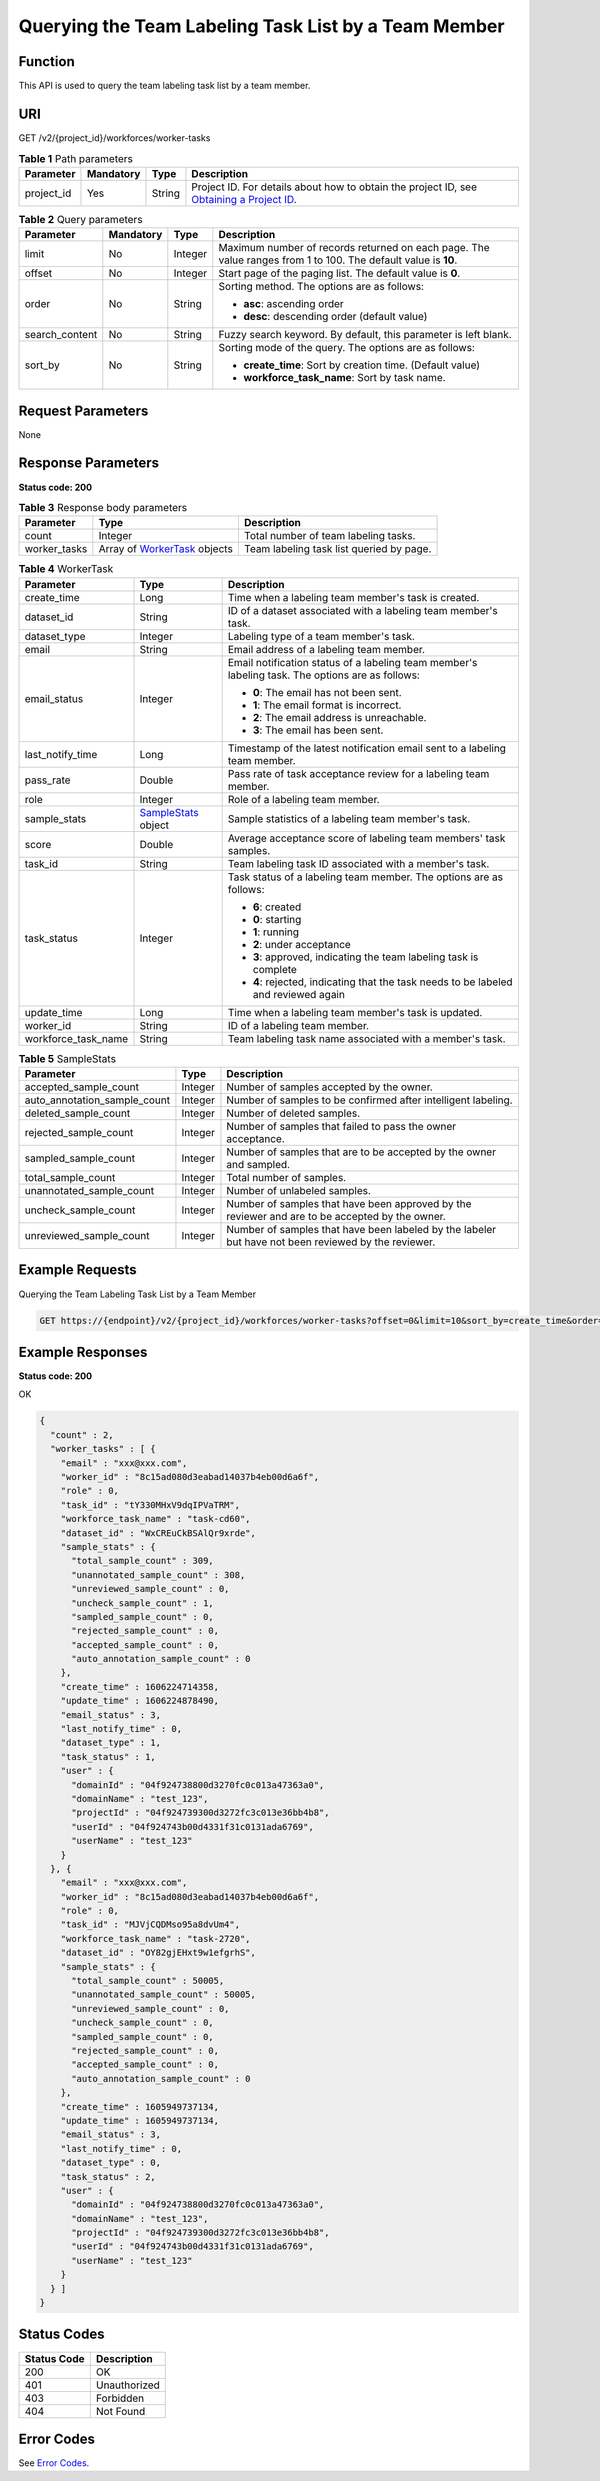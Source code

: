 Querying the Team Labeling Task List by a Team Member
=====================================================

Function
--------

This API is used to query the team labeling task list by a team member.

URI
---

GET /v2/{project_id}/workforces/worker-tasks

.. table:: **Table 1** Path parameters

   +------------+-----------+--------+------------------------------------------------------------------------------------------------------------------------------------------------------------+
   | Parameter  | Mandatory | Type   | Description                                                                                                                                                |
   +============+===========+========+============================================================================================================================================================+
   | project_id | Yes       | String | Project ID. For details about how to obtain the project ID, see `Obtaining a Project ID <../../common_parameters/obtaining_a_project_id_and_name.html>`__. |
   +------------+-----------+--------+------------------------------------------------------------------------------------------------------------------------------------------------------------+

.. table:: **Table 2** Query parameters

   +-----------------+-----------------+-----------------+---------------------------------------------------------------------------------------------------------------+
   | Parameter       | Mandatory       | Type            | Description                                                                                                   |
   +=================+=================+=================+===============================================================================================================+
   | limit           | No              | Integer         | Maximum number of records returned on each page. The value ranges from 1 to 100. The default value is **10**. |
   +-----------------+-----------------+-----------------+---------------------------------------------------------------------------------------------------------------+
   | offset          | No              | Integer         | Start page of the paging list. The default value is **0**.                                                    |
   +-----------------+-----------------+-----------------+---------------------------------------------------------------------------------------------------------------+
   | order           | No              | String          | Sorting method. The options are as follows:                                                                   |
   |                 |                 |                 |                                                                                                               |
   |                 |                 |                 | -  **asc**: ascending order                                                                                   |
   |                 |                 |                 |                                                                                                               |
   |                 |                 |                 | -  **desc**: descending order (default value)                                                                 |
   +-----------------+-----------------+-----------------+---------------------------------------------------------------------------------------------------------------+
   | search_content  | No              | String          | Fuzzy search keyword. By default, this parameter is left blank.                                               |
   +-----------------+-----------------+-----------------+---------------------------------------------------------------------------------------------------------------+
   | sort_by         | No              | String          | Sorting mode of the query. The options are as follows:                                                        |
   |                 |                 |                 |                                                                                                               |
   |                 |                 |                 | -  **create_time**: Sort by creation time. (Default value)                                                    |
   |                 |                 |                 |                                                                                                               |
   |                 |                 |                 | -  **workforce_task_name**: Sort by task name.                                                                |
   +-----------------+-----------------+-----------------+---------------------------------------------------------------------------------------------------------------+

Request Parameters
------------------

None

Response Parameters
-------------------

**Status code: 200**



.. _ListWorkerTasksresponseListWorkerTasksResp:

.. table:: **Table 3** Response body parameters

   +--------------+----------------------------------------------------------------------+------------------------------------------+
   | Parameter    | Type                                                                 | Description                              |
   +==============+======================================================================+==========================================+
   | count        | Integer                                                              | Total number of team labeling tasks.     |
   +--------------+----------------------------------------------------------------------+------------------------------------------+
   | worker_tasks | Array of `WorkerTask <#listworkertasksresponseworkertask>`__ objects | Team labeling task list queried by page. |
   +--------------+----------------------------------------------------------------------+------------------------------------------+



.. _ListWorkerTasksresponseWorkerTask:

.. table:: **Table 4** WorkerTask

   +-----------------------+--------------------------------------------------------------+--------------------------------------------------------------------------------------------------+
   | Parameter             | Type                                                         | Description                                                                                      |
   +=======================+==============================================================+==================================================================================================+
   | create_time           | Long                                                         | Time when a labeling team member's task is created.                                              |
   +-----------------------+--------------------------------------------------------------+--------------------------------------------------------------------------------------------------+
   | dataset_id            | String                                                       | ID of a dataset associated with a labeling team member's task.                                   |
   +-----------------------+--------------------------------------------------------------+--------------------------------------------------------------------------------------------------+
   | dataset_type          | Integer                                                      | Labeling type of a team member's task.                                                           |
   +-----------------------+--------------------------------------------------------------+--------------------------------------------------------------------------------------------------+
   | email                 | String                                                       | Email address of a labeling team member.                                                         |
   +-----------------------+--------------------------------------------------------------+--------------------------------------------------------------------------------------------------+
   | email_status          | Integer                                                      | Email notification status of a labeling team member's labeling task. The options are as follows: |
   |                       |                                                              |                                                                                                  |
   |                       |                                                              | -  **0**: The email has not been sent.                                                           |
   |                       |                                                              |                                                                                                  |
   |                       |                                                              | -  **1**: The email format is incorrect.                                                         |
   |                       |                                                              |                                                                                                  |
   |                       |                                                              | -  **2**: The email address is unreachable.                                                      |
   |                       |                                                              |                                                                                                  |
   |                       |                                                              | -  **3**: The email has been sent.                                                               |
   +-----------------------+--------------------------------------------------------------+--------------------------------------------------------------------------------------------------+
   | last_notify_time      | Long                                                         | Timestamp of the latest notification email sent to a labeling team member.                       |
   +-----------------------+--------------------------------------------------------------+--------------------------------------------------------------------------------------------------+
   | pass_rate             | Double                                                       | Pass rate of task acceptance review for a labeling team member.                                  |
   +-----------------------+--------------------------------------------------------------+--------------------------------------------------------------------------------------------------+
   | role                  | Integer                                                      | Role of a labeling team member.                                                                  |
   +-----------------------+--------------------------------------------------------------+--------------------------------------------------------------------------------------------------+
   | sample_stats          | `SampleStats <#listworkertasksresponsesamplestats>`__ object | Sample statistics of a labeling team member's task.                                              |
   +-----------------------+--------------------------------------------------------------+--------------------------------------------------------------------------------------------------+
   | score                 | Double                                                       | Average acceptance score of labeling team members' task samples.                                 |
   +-----------------------+--------------------------------------------------------------+--------------------------------------------------------------------------------------------------+
   | task_id               | String                                                       | Team labeling task ID associated with a member's task.                                           |
   +-----------------------+--------------------------------------------------------------+--------------------------------------------------------------------------------------------------+
   | task_status           | Integer                                                      | Task status of a labeling team member. The options are as follows:                               |
   |                       |                                                              |                                                                                                  |
   |                       |                                                              | -  **6**: created                                                                                |
   |                       |                                                              |                                                                                                  |
   |                       |                                                              | -  **0**: starting                                                                               |
   |                       |                                                              |                                                                                                  |
   |                       |                                                              | -  **1**: running                                                                                |
   |                       |                                                              |                                                                                                  |
   |                       |                                                              | -  **2**: under acceptance                                                                       |
   |                       |                                                              |                                                                                                  |
   |                       |                                                              | -  **3**: approved, indicating the team labeling task is complete                                |
   |                       |                                                              |                                                                                                  |
   |                       |                                                              | -  **4**: rejected, indicating that the task needs to be labeled and reviewed again              |
   +-----------------------+--------------------------------------------------------------+--------------------------------------------------------------------------------------------------+
   | update_time           | Long                                                         | Time when a labeling team member's task is updated.                                              |
   +-----------------------+--------------------------------------------------------------+--------------------------------------------------------------------------------------------------+
   | worker_id             | String                                                       | ID of a labeling team member.                                                                    |
   +-----------------------+--------------------------------------------------------------+--------------------------------------------------------------------------------------------------+
   | workforce_task_name   | String                                                       | Team labeling task name associated with a member's task.                                         |
   +-----------------------+--------------------------------------------------------------+--------------------------------------------------------------------------------------------------+



.. _ListWorkerTasksresponseSampleStats:

.. table:: **Table 5** SampleStats

   +------------------------------+---------+-----------------------------------------------------------------------------------------------------+
   | Parameter                    | Type    | Description                                                                                         |
   +==============================+=========+=====================================================================================================+
   | accepted_sample_count        | Integer | Number of samples accepted by the owner.                                                            |
   +------------------------------+---------+-----------------------------------------------------------------------------------------------------+
   | auto_annotation_sample_count | Integer | Number of samples to be confirmed after intelligent labeling.                                       |
   +------------------------------+---------+-----------------------------------------------------------------------------------------------------+
   | deleted_sample_count         | Integer | Number of deleted samples.                                                                          |
   +------------------------------+---------+-----------------------------------------------------------------------------------------------------+
   | rejected_sample_count        | Integer | Number of samples that failed to pass the owner acceptance.                                         |
   +------------------------------+---------+-----------------------------------------------------------------------------------------------------+
   | sampled_sample_count         | Integer | Number of samples that are to be accepted by the owner and sampled.                                 |
   +------------------------------+---------+-----------------------------------------------------------------------------------------------------+
   | total_sample_count           | Integer | Total number of samples.                                                                            |
   +------------------------------+---------+-----------------------------------------------------------------------------------------------------+
   | unannotated_sample_count     | Integer | Number of unlabeled samples.                                                                        |
   +------------------------------+---------+-----------------------------------------------------------------------------------------------------+
   | uncheck_sample_count         | Integer | Number of samples that have been approved by the reviewer and are to be accepted by the owner.      |
   +------------------------------+---------+-----------------------------------------------------------------------------------------------------+
   | unreviewed_sample_count      | Integer | Number of samples that have been labeled by the labeler but have not been reviewed by the reviewer. |
   +------------------------------+---------+-----------------------------------------------------------------------------------------------------+

Example Requests
----------------

Querying the Team Labeling Task List by a Team Member

.. code-block::

   GET https://{endpoint}/v2/{project_id}/workforces/worker-tasks?offset=0&limit=10&sort_by=create_time&order=desc&filePreview=false

Example Responses
-----------------

**Status code: 200**

OK

.. code-block::

   {
     "count" : 2,
     "worker_tasks" : [ {
       "email" : "xxx@xxx.com",
       "worker_id" : "8c15ad080d3eabad14037b4eb00d6a6f",
       "role" : 0,
       "task_id" : "tY330MHxV9dqIPVaTRM",
       "workforce_task_name" : "task-cd60",
       "dataset_id" : "WxCREuCkBSAlQr9xrde",
       "sample_stats" : {
         "total_sample_count" : 309,
         "unannotated_sample_count" : 308,
         "unreviewed_sample_count" : 0,
         "uncheck_sample_count" : 1,
         "sampled_sample_count" : 0,
         "rejected_sample_count" : 0,
         "accepted_sample_count" : 0,
         "auto_annotation_sample_count" : 0
       },
       "create_time" : 1606224714358,
       "update_time" : 1606224878490,
       "email_status" : 3,
       "last_notify_time" : 0,
       "dataset_type" : 1,
       "task_status" : 1,
       "user" : {
         "domainId" : "04f924738800d3270fc0c013a47363a0",
         "domainName" : "test_123",
         "projectId" : "04f924739300d3272fc3c013e36bb4b8",
         "userId" : "04f924743b00d4331f31c0131ada6769",
         "userName" : "test_123"
       }
     }, {
       "email" : "xxx@xxx.com",
       "worker_id" : "8c15ad080d3eabad14037b4eb00d6a6f",
       "role" : 0,
       "task_id" : "MJVjCQDMso95a8dvUm4",
       "workforce_task_name" : "task-2720",
       "dataset_id" : "OY82gjEHxt9w1efgrhS",
       "sample_stats" : {
         "total_sample_count" : 50005,
         "unannotated_sample_count" : 50005,
         "unreviewed_sample_count" : 0,
         "uncheck_sample_count" : 0,
         "sampled_sample_count" : 0,
         "rejected_sample_count" : 0,
         "accepted_sample_count" : 0,
         "auto_annotation_sample_count" : 0
       },
       "create_time" : 1605949737134,
       "update_time" : 1605949737134,
       "email_status" : 3,
       "last_notify_time" : 0,
       "dataset_type" : 0,
       "task_status" : 2,
       "user" : {
         "domainId" : "04f924738800d3270fc0c013a47363a0",
         "domainName" : "test_123",
         "projectId" : "04f924739300d3272fc3c013e36bb4b8",
         "userId" : "04f924743b00d4331f31c0131ada6769",
         "userName" : "test_123"
       }
     } ]
   }

Status Codes
------------



.. _ListWorkerTasksstatuscode:

=========== ============
Status Code Description
=========== ============
200         OK
401         Unauthorized
403         Forbidden
404         Not Found
=========== ============

Error Codes
-----------

See `Error Codes <../../common_parameters/error_codes.html>`__.


